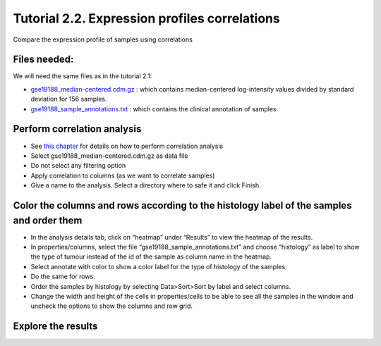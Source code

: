 ===============================================
Tutorial 2.2. Expression profiles correlations
===============================================


Compare the expression profile of samples using correlations




Files needed:
-------------------------------------------------

We will need the same files as in the tutorial 2.1:

- `gse19188\_median-centered.cdm.gz <http://www.gitools.org/tutorials/data/gse19188_median-centered.cdm.gz>`__ : which contains median-centered log-intensity values divided by standard deviation for 156 samples. 

- `gse19188\_sample\_annotations.txt <http://www.gitools.org/tutorials/data/gse19188_sample_annotations.txt>`__ : which contains the clinical annotation of samples



Perform correlation analysis
-------------------------------------------------

- See  `this chapter <UserGuide_Correlations.rst>`__  for details on how to perform correlation analysis

- Select gse19188\_median-centered.cdm.gz as data file

- Do not select any filtering option

- Apply correlation to columns (as we want to correlate samples)

- Give a name to the analysis. Select a directory where to safe it and click Finish.



Color the columns and rows according to the histology label of the samples and order them
--------------------------------------------------------------------------------------------------

- In the analysis details tab, click on “heatmap” under “Results” to view the heatmap of the results.

- In properties/columns, select the file “gse19188\_sample\_annotations.txt” and choose “histology” as label to show the type of tumour instead of the id of the sample as column name in the heatmap.

- Select annotate with color to show a color label for the type of histology of the samples.

- Do the same for rows.

- Order the samples by histology by selecting Data>Sort>Sort by label and select columns.

- Change the width and height of the cells in properties/cells to be able to see all the samples in the window and uncheck the options to show the columns and row grid.



Explore the results
-------------------------------------------------


.. image:: img/tutorial-gitoolscasestudy2.2.png

